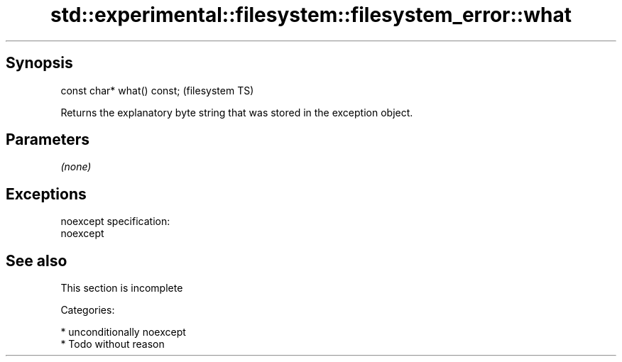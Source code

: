 .TH std::experimental::filesystem::filesystem_error::what 3 "Sep  4 2015" "2.0 | http://cppreference.com" "C++ Standard Libary"
.SH Synopsis
   const char* what() const;  (filesystem TS)

   Returns the explanatory byte string that was stored in the exception object.

.SH Parameters

   \fI(none)\fP

.SH Exceptions

   noexcept specification:
   noexcept

.SH See also

    This section is incomplete

   Categories:

     * unconditionally noexcept
     * Todo without reason
